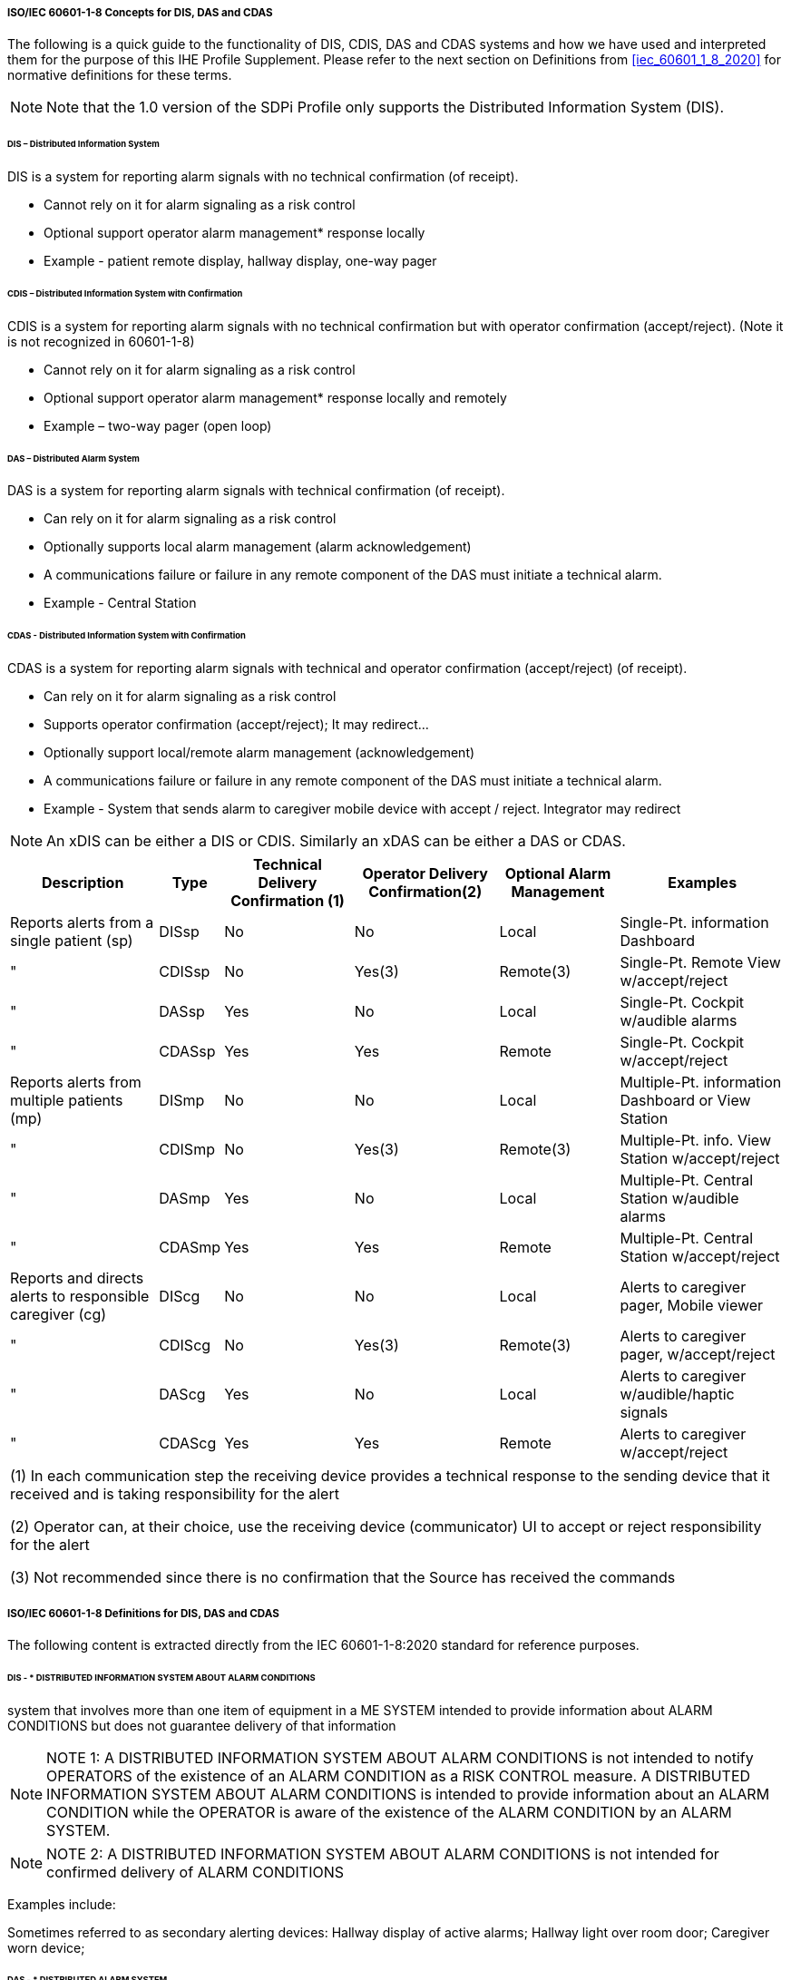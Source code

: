 // ISO/IEC 60601-1-8 Overview & Definitions for DIS / DAS / CDAS Use Cases


//[sdpi_offset=2]
===== ISO/IEC 60601-1-8 Concepts for DIS, DAS and CDAS

The following is a quick guide to the functionality of DIS, CDIS, DAS and CDAS systems and how we have used and interpreted them for the purpose of this IHE Profile Supplement.  Please refer to the next section on Definitions from <<iec_60601_1_8_2020>> for normative definitions for these terms.

NOTE: Note that the 1.0 version of the SDPi Profile only supports the Distributed Information System (DIS).


====== DIS – Distributed Information System

DIS is a system for reporting alarm signals with no technical confirmation (of receipt).

•	Cannot rely on it for alarm signaling as a risk control

•	Optional support operator alarm management* response locally

•	Example - patient remote display, hallway display, one-way pager

====== CDIS – Distributed Information System with Confirmation
CDIS is a system for reporting alarm signals with no technical confirmation but with operator confirmation (accept/reject). (Note it is not recognized in 60601-1-8)

•	Cannot rely on it for alarm signaling as a risk control

•	Optional support operator alarm management* response locally and remotely

•	Example – two-way pager (open loop)

====== DAS – Distributed Alarm System
DAS is a system for reporting alarm signals with technical confirmation (of receipt).

•	Can rely on it for alarm signaling as a risk control

•	Optionally supports local alarm management (alarm acknowledgement)

•	A communications failure or failure in any remote component of the DAS must initiate a technical alarm.

•	Example - Central Station

====== CDAS - Distributed Information System with Confirmation
CDAS is a system for reporting alarm signals with technical and operator confirmation (accept/reject) (of receipt).

•	Can rely on it for alarm signaling as a risk control

•	Supports operator confirmation (accept/reject); It may redirect…

•	Optionally support local/remote alarm management (acknowledgement)

•	A communications failure or failure in any remote component of the DAS must initiate a technical alarm.

•	Example - System that sends alarm to caregiver mobile device with accept / reject.  Integrator may redirect

NOTE: An xDIS can be either a DIS or CDIS.  Similarly an xDAS can be either a DAS or CDAS.

[%autowidth]
[cols="^3,^1,^1,^1,^1,^2"]
|===
|Description |Type|Technical Delivery Confirmation (1)|Operator Delivery Confirmation(2)|Optional Alarm Management|Examples

|Reports alerts from a single patient (sp)
|DISsp
|No
|No
|Local
|Single-Pt. information Dashboard

|"
|CDISsp
|No
|Yes(3)
|Remote(3)
|Single-Pt. Remote View w/accept/reject

|"
|DASsp
|Yes
|No
|Local
|Single-Pt. Cockpit w/audible alarms

|"
|CDASsp
|Yes
|Yes
|Remote
|Single-Pt. Cockpit w/accept/reject

|Reports alerts from multiple patients (mp)
|DISmp
|No
|No
|Local
|Multiple-Pt. information Dashboard or View Station

|"
|CDISmp
|No
|Yes(3)
|Remote(3)
|Multiple-Pt. info. View Station w/accept/reject

|"
|DASmp
|Yes
|No
|Local
|Multiple-Pt. Central Station w/audible alarms

|"
|CDASmp
|Yes
|Yes
|Remote
|Multiple-Pt. Central Station w/accept/reject

|Reports and directs alerts to responsible caregiver (cg)
|DIScg
|No
|No
|Local
|Alerts to caregiver pager, Mobile viewer

|"
|CDIScg
|No
|Yes(3)
|Remote(3)
|Alerts to caregiver pager, w/accept/reject

|"
|DAScg
|Yes
|No
|Local
|Alerts to caregiver w/audible/haptic signals

|"
|CDAScg
|Yes
|Yes
|Remote
|Alerts to caregiver w/accept/reject

|===


|===
| (1) In each communication step the receiving device provides a technical response to the sending device that it received and is taking responsibility for the alert

(2) Operator can, at their choice, use the receiving device (communicator) UI to accept or reject responsibility for the alert

(3) Not recommended since there is no confirmation that the Source has received the commands
|===



===== ISO/IEC 60601-1-8 Definitions for DIS, DAS and CDAS

The following content is extracted directly from the IEC 60601-1-8:2020 standard for reference purposes.

====== DIS - * DISTRIBUTED INFORMATION SYSTEM ABOUT ALARM CONDITIONS
system that involves more than one item of equipment in a ME SYSTEM intended to provide information about ALARM CONDITIONS but does not guarantee delivery of that information

NOTE: NOTE 1: A DISTRIBUTED INFORMATION SYSTEM ABOUT ALARM CONDITIONS is not intended to notify OPERATORS of the existence of an ALARM CONDITION as a RISK CONTROL measure. A DISTRIBUTED INFORMATION SYSTEM ABOUT ALARM CONDITIONS is intended to provide information about an ALARM CONDITION while the OPERATOR is aware of the existence of the ALARM CONDITION by an ALARM SYSTEM.

NOTE: NOTE 2: A DISTRIBUTED INFORMATION SYSTEM ABOUT ALARM CONDITIONS is not intended for confirmed delivery of ALARM CONDITIONS

Examples include:

Sometimes referred to as secondary alerting devices: Hallway display of active alarms; Hallway light over room door; Caregiver worn device;

====== DAS - * DISTRIBUTED ALARM SYSTEM
ALARM SYSTEM that involves more than one item of equipment in a ME SYSTEM intended for delivery of ALARM CONDITIONS with technical confirmation

NOTE: NOTE 1 The parts of a DISTRIBUTED ALARM SYSTEM can be widely separated in distance.

NOTE: NOTE 2 A DISTRIBUTED ALARM SYSTEM is intended to notify OPERATORS of the existence of an ALARM CONDITION.

NOTE: NOTE 3 For the purposes of this document, technical confirmation means that each element of a DISTRIBUTED ALARM SYSTEM confirms or guarantees the successful delivery of the ALARM CONDITION to the next element or appropriate TECHNICAL ALARM CONDITIONS are created as described in 6.11.2.2.1.


image::image-2022-11-02-12-11-40-295.png[]

Examples include:

- EXAMPLE 1 – A central station
- EXAMPLE 2 – An electronic record-keeping device
- EXAMPLE 3 – Remote viewing from home or office
- EXAMPLE 4 – Bed-to-bed viewing of ALARM CONDITIONS (e.g. one nurse for two beds).
- EXAMPLE 5 – Transmission of ALARM CONDITIONS to pagers, cell phones, hand-held computers, etc.

====== CDAS - DISTRIBUTED ALARM SYSTEM WITH OPERATOR CONFIRMATION
DISTRIBUTED ALARM SYSTEM that includes the capability to receive an OPERATOR response

Examples include:

- Traditional Central Station;
- Bed to Bed alarm feature supporting alarm acknowledge;
- Caregiver worn device supporting alarm acknowledge

IEC 60601-1-8 clause 6.11.2.4 * CDAS

In a CDAS, the COMMUNICATOR that receives an ALARM CONDITION shall have means to create the OPERATOR responses (RESPONSIBILITY ACCEPTED or RESPONSIBILITY REJECTED) and transfer them to the INTEGRATOR.

a)	In a CDAS, the COMMUNICATOR that receives an ALARM CONDITION and initiates an OPERATOR response (RESPONSIBILITY ACCEPTED or RESPONSIBILITY REJECTED) shall indicate the OPERATOR response state (RESPONSIBILITY ACCEPTED or RESPONSIBILITY REJECTED).

The means of control used to initiate an OPERATOR response or indication of state may be marked with:

a)	symbol ISO 7000-6334A (2015-06) (see Symbol 13 of Table C.1) for RESPONSIBILITY ACCEPTED; or

b)	symbol ISO 7000-6335A (2015-06) (see Symbol 16 of Table C.1) for RESPONSIBILITY REJECTED.

Means shall be provided for the OPERATOR to terminate RESPONSIBILITY ACCEPTED or RESPONSIBILITY REJECTED while the related ALARM CONDITION is active. Initiating RESPONSIBILITY REJECTED may be used to terminate RESPONSIBILITY ACCEPTED. Initiating RESPONSIBILITY ACCEPTED may be used to terminate RESPONSIBILITY REJECTED.

In a CDAS, RESPONSIBILITY ACCEPTED may initiate an ALARM SIGNAL inactivation state.

NOTE RESPONSIBILITY ACCEPTED is a different function than an ALARM SIGNAL inactivation state.

In a CDAS, the INTEGRATOR shall have means to accept OPERATOR responses from the COMMUNICATOR.

In a CDAS, the SOURCE may receive OPERATOR responses from the INTEGRATOR.

IEC 60601-1-8 Subclause 6.11.2.4 – CDAS

The terms RESPONSIBILITY ACCEPTED, RESPONSIBILITY REJECTED, and RESPONSIBILITY UNDEFINED are new to this document. They are most often applicable to a DISTRIBUTED ALARM SYSTEM for use in an intensive care setting or a hospital ward setting, in which each OPERATOR has a COMMUNICATOR (example: pocket pager or phone) that provides an ALARM CONDITION to a specific OPERATOR. If the DISTRIBUTED ALARM SYSTEM presents an ALARM CONDITION to a specific OPERATOR, then there can be three possibilities:

•	the specific OPERATOR accepts responsibility for the ALARM CONDITION, and the state RESPONSIBILITY ACCEPTED becomes true;

•	the specific OPERATOR is busy and therefore rejects responsibility, the state RESPONSIBILITY REJECTED becomes true, and the DISTRIBUTED ALARM SYSTEM redirects the ALARM CONDITION to a different COMMUNICATOR, hence OPERATOR;

•	the OPERATOR does not respond to the ALARM SIGNAL within the timeframe established by the RESPONSIBLE ORGANIZATION in the INTEGRATOR, the state RESPONSIBILITY UNDEFINED becomes true, and the INTEGRATOR redirects the ALARM CONDITION to a different COMMUNICATOR, hence OPERATOR in this instance also.

A similar configuration might be provided for other DISTRIBUTED ALARM SYSTEMS, for instance, from a bedside monitor to a different bedside monitor, or from a beside monitor to a central station.

Care is needed in the design of a CDAS when there is a non-homogenous set of SOURCES. The logic (REDIRECTION and ESCALATION) behind the processing of RESPONSIBILITY UNDEFINED can become very complex and needs to take into account how each SOURCE responds to the resulting states. These complex systems can inadvertently cause ALARM FLOOD or ‘lost’ ALARM CONDITIONS (i.e. no assigned COMMUNICATOR).

Such a configuration would not be expected in ME EQUIPMENT without a DISTRIBUTED ALARM SYSTEM. For example, an anaesthesia workstation, for which an OPERATOR is normally present during all PATIENT care, would not be expected to provide these functions.
